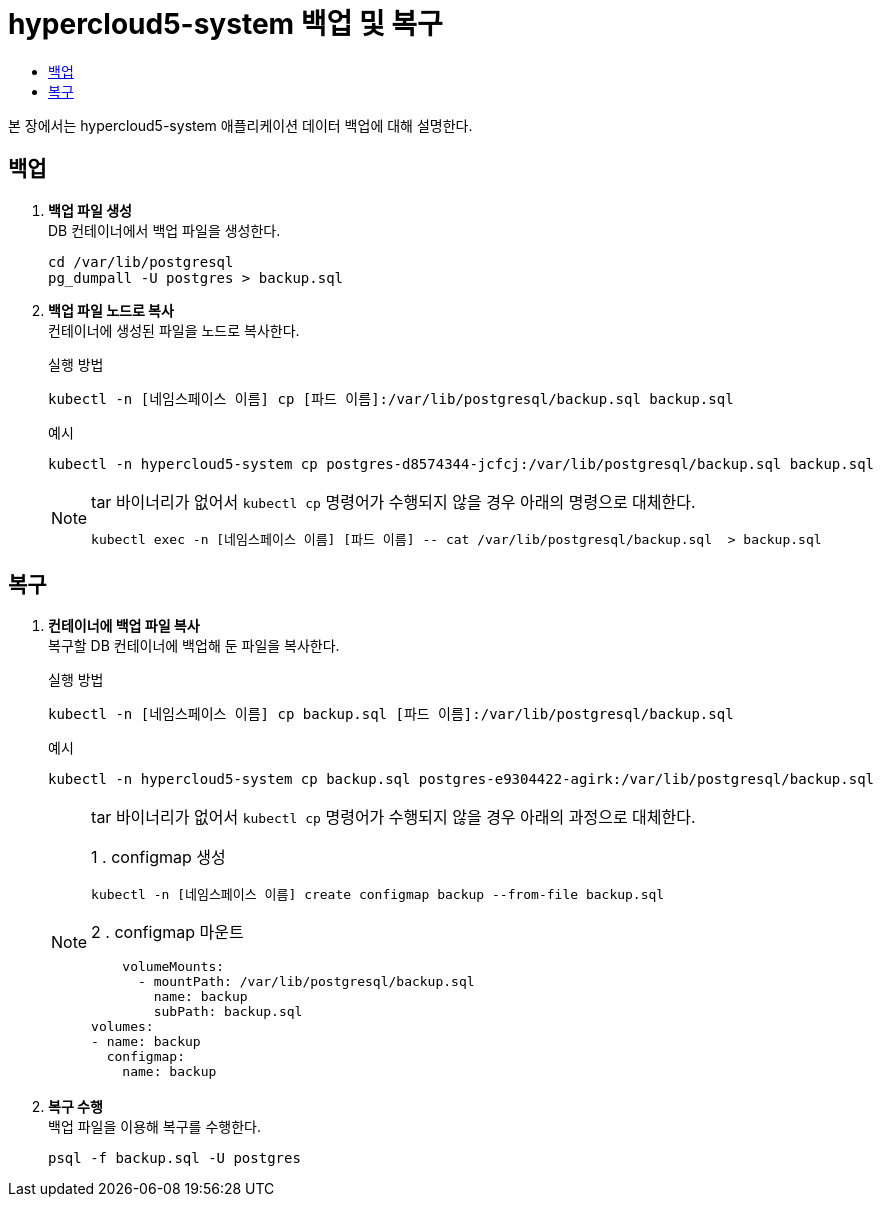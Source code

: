= hypercloud5-system 백업 및 복구
:toc:
:toc-title:

본 장에서는 hypercloud5-system 애플리케이션 데이터 백업에 대해 설명한다. 

== 백업

. *백업 파일 생성* +
DB 컨테이너에서 백업 파일을 생성한다.
+
----
cd /var/lib/postgresql
pg_dumpall -U postgres > backup.sql
----

. *백업 파일 노드로 복사* +
컨테이너에 생성된 파일을 노드로 복사한다.
+
.실행 방법
----
kubectl -n [네임스페이스 이름] cp [파드 이름]:/var/lib/postgresql/backup.sql backup.sql
----
+
.예시
----
kubectl -n hypercloud5-system cp postgres-d8574344-jcfcj:/var/lib/postgresql/backup.sql backup.sql
----
+
[NOTE]
====
tar 바이너리가 없어서 `kubectl cp` 명령어가 수행되지 않을 경우 아래의 명령으로 대체한다.
----
kubectl exec -n [네임스페이스 이름] [파드 이름] -- cat /var/lib/postgresql/backup.sql  > backup.sql
----
====

== 복구

. *컨테이너에 백업 파일 복사* +
복구할 DB 컨테이너에 백업해 둔 파일을 복사한다.
+
.실행 방법
----
kubectl -n [네임스페이스 이름] cp backup.sql [파드 이름]:/var/lib/postgresql/backup.sql
----
+
.예시
----
kubectl -n hypercloud5-system cp backup.sql postgres-e9304422-agirk:/var/lib/postgresql/backup.sql
----
+
[NOTE]
====
tar 바이너리가 없어서 `kubectl cp` 명령어가 수행되지 않을 경우 아래의 과정으로 대체한다.

1
. configmap 생성
----
kubectl -n [네임스페이스 이름] create configmap backup --from-file backup.sql
---- 
2
. configmap 마운트
----
    volumeMounts:
      - mountPath: /var/lib/postgresql/backup.sql
        name: backup
        subPath: backup.sql
volumes:
- name: backup
  configmap:
    name: backup
----
====

. *복구 수행* +
백업 파일을 이용해 복구를 수행한다.
+
----
psql -f backup.sql -U postgres
----